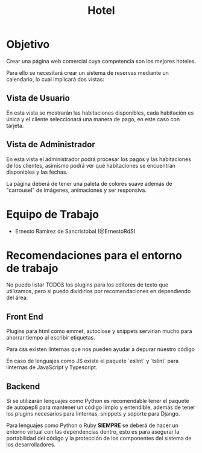 #+TITLE: Hotel

* Objetivo
Crear una página web comercial cuya competencia son los mejores hoteles.

Para ello se necesitará crear un sistema de reservas mediante un calendario, lo
cual implicará dos vistas:

** Vista de Usuario
En esta vista se mostrarán las habitaciones disponibles, cada habitación es
única y el cliente seleccionará una manera de pago, en este caso con tarjeta.

** Vista de Administrador
En esta vista el administrador podrá procesar los pagos y las habitaciones de
los clientes, asímismo podrá ver qué habitaciones se encuentran disponibles y
las fechas.

La página deberá de tener una paleta de colores suave además de "carrousel" de
imágenes, animaciones y ser responsiva.

* Equipo de Trabajo

- Ernesto Ramírez de Sancristobal (@ErnestoRdS)


* Recomendaciones para el entorno de trabajo
No puedo listar TODOS los plugins para los editores de texto que utilizamos,
pero si puedo dividirlos por recomendaciones en dependiendo del área:

** Front End
Plugins para html como emmet, autoclose y snippets servirían mucho para ahorrar
tiempo al escribir etiquetas.

Para css existen linternas que nos pueden ayudar a depurar nuestro código

En caso de lenguajes como JS existe el paquete `eslint` y `tslint` para
linternas de JavaScript y Typescript.

** Backend
Si se utilizarán lenguajes como Python es recomendable tener el paquete de
autopep8 para mantener un código limpio y entendible, además de tener los
plugins necesarios para linternas, snippets y soporte para Django.

Para lenguajes como Python o Ruby *SIEMPRE* se deberá de hacer un entorno
virtual con las dependencias dentro, esto es para asegurar la portabilidad del
código y la protección de los componentes del sistema de los desarrolladores.
